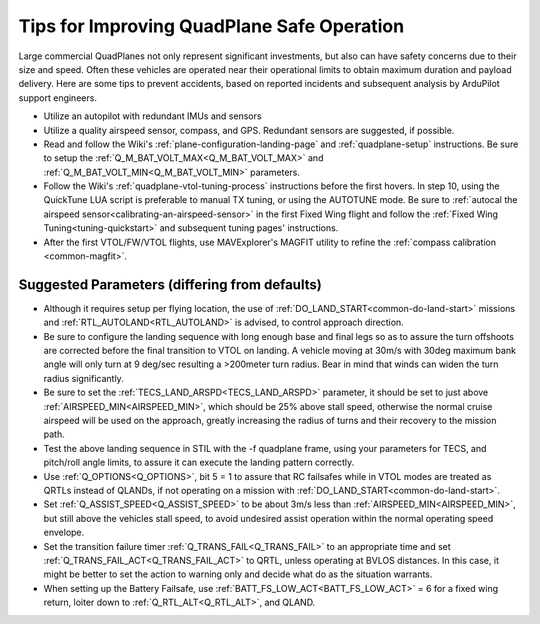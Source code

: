 .. _quadplane-reliability:

===========================================
Tips for Improving QuadPlane Safe Operation
===========================================

Large commercial QuadPlanes not only represent significant investments, but also can have safety concerns due to their size and speed. Often these vehicles are operated near their operational limits to obtain maximum duration and payload delivery. Here are some tips to prevent accidents, based on reported incidents and subsequent analysis by ArduPilot support engineers.

- Utilize an autopilot with redundant IMUs and sensors
- Utilize a quality airspeed sensor, compass, and GPS. Redundant sensors are suggested, if possible.
- Read and follow the Wiki's :ref:`plane-configuration-landing-page` and :ref:`quadplane-setup` instructions. Be sure to setup the :ref:`Q_M_BAT_VOLT_MAX<Q_M_BAT_VOLT_MAX>` and :ref:`Q_M_BAT_VOLT_MIN<Q_M_BAT_VOLT_MIN>` parameters.
- Follow the Wiki's :ref:`quadplane-vtol-tuning-process` instructions before the first hovers. In step 10, using the QuickTune LUA script is preferable to manual TX tuning, or using the AUTOTUNE mode. Be sure to :ref:`autocal the airspeed sensor<calibrating-an-airspeed-sensor>` in the first Fixed Wing flight and follow the :ref:`Fixed Wing Tuning<tuning-quickstart>` and subsequent tuning pages' instructions.
- After the first VTOL/FW/VTOL flights, use MAVExplorer's MAGFIT utility to refine the :ref:`compass calibration <common-magfit>`.

Suggested Parameters (differing from defaults)
==============================================

- Although it requires setup per flying location, the use of :ref:`DO_LAND_START<common-do-land-start>` missions and :ref:`RTL_AUTOLAND<RTL_AUTOLAND>` is advised, to control approach direction.
- Be sure to configure the landing sequence with long enough base and final legs so as to assure the turn offshoots are corrected before the final transition to VTOL on landing. A vehicle moving at 30m/s with 30deg maximum bank angle will only turn at 9 deg/sec resulting a >200meter turn radius. Bear in mind that winds can widen the turn radius significantly.
- Be sure to set the :ref:`TECS_LAND_ARSPD<TECS_LAND_ARSPD>` parameter, it should be set to just above :ref:`AIRSPEED_MIN<AIRSPEED_MIN>`, which should be 25% above stall speed, otherwise the normal cruise airspeed will be used on the approach, greatly increasing the radius of turns and their recovery to the mission path.
- Test the above landing sequence in STIL with the -f quadplane frame, using your parameters for TECS, and pitch/roll angle limits, to assure it can execute the landing pattern correctly.
- Use :ref:`Q_OPTIONS<Q_OPTIONS>`, bit 5 = 1 to assure that RC failsafes while in VTOL modes are treated as QRTLs instead of QLANDs, if not operating on a mission with :ref:`DO_LAND_START<common-do-land-start>`.
- Set :ref:`Q_ASSIST_SPEED<Q_ASSIST_SPEED>` to be about 3m/s less than :ref:`AIRSPEED_MIN<AIRSPEED_MIN>`, but still above the vehicles stall speed, to avoid undesired assist operation within the normal operating speed envelope.
- Set the transition failure timer :ref:`Q_TRANS_FAIL<Q_TRANS_FAIL>` to an appropriate time and set :ref:`Q_TRANS_FAIL_ACT<Q_TRANS_FAIL_ACT>` to QRTL, unless operating at BVLOS distances. In this case, it might be better to set the action to warning only and decide what do as the situation warrants.
- When setting up the Battery Failsafe, use :ref:`BATT_FS_LOW_ACT<BATT_FS_LOW_ACT>` = 6 for a fixed wing return, loiter down to :ref:`Q_RTL_ALT<Q_RTL_ALT>`, and QLAND.
